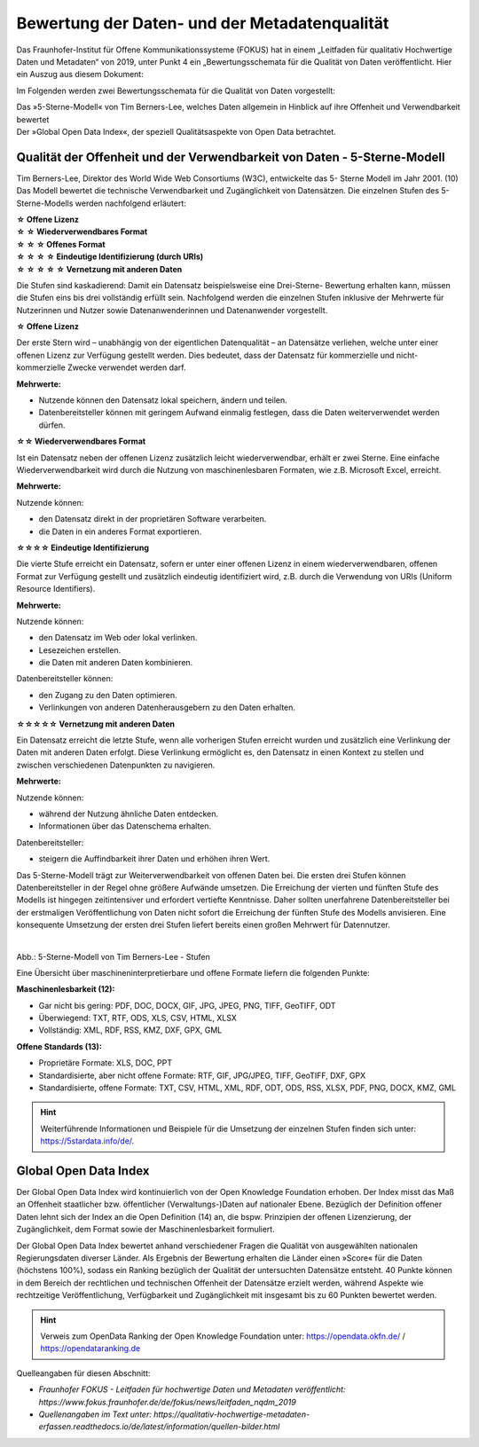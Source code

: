 
Bewertung der Daten- und der Metadatenqualität
===============================================

Das Fraunhofer-Institut für Offene Kommunikationssysteme (FOKUS) hat in einem „Leitfaden für qualitativ Hochwertige Daten und Metadaten“ von 2019, unter Punkt 4 ein „Bewertungsschemata für die Qualität von Daten veröffentlicht. Hier ein Auszug aus diesem Dokument:

Im Folgenden werden zwei Bewertungsschemata für die Qualität von Daten vorgestellt:

| Das »5-Sterne-Modell« von Tim Berners-Lee, welches Daten allgemein in Hinblick auf ihre Offenheit und Verwendbarkeit bewertet
| Der »Global Open Data Index«, der speziell Qualitätsaspekte von Open Data betrachtet.


Qualität der Offenheit und der Verwendbarkeit von Daten - 5-Sterne-Modell
-------------------------------------------------------------------------


Tim Berners-Lee, Direktor des World Wide Web Consortiums (W3C), entwickelte das 5- Sterne Modell im Jahr 2001. (10) Das Modell bewertet die technische Verwendbarkeit und Zugänglichkeit von Datensätzen. Die einzelnen Stufen des 5-Sterne-Modells werden nachfolgend erläutert:


| **☆ Offene Lizenz**
| **☆ ☆ Wiederverwendbares Format**
| **☆ ☆ ☆ Offenes Format**
| **☆ ☆ ☆ ☆ Eindeutige Identifizierung (durch URIs)**
| **☆ ☆ ☆ ☆ ☆ Vernetzung mit anderen Daten**


Die Stufen sind kaskadierend: Damit ein Datensatz beispielsweise eine Drei-Sterne- Bewertung erhalten kann, müssen die Stufen eins bis drei vollständig erfüllt sein. Nachfolgend werden die einzelnen Stufen inklusive der Mehrwerte für Nutzerinnen und Nutzer sowie Datenanwenderinnen und Datenanwender vorgestellt. 


**☆ Offene Lizenz**

Der erste Stern wird – unabhängig von der eigentlichen Datenqualität – an Datensätze verliehen, welche unter einer offenen Lizenz zur Verfügung gestellt werden. Dies bedeutet, dass der Datensatz für kommerzielle und nicht-kommerzielle Zwecke verwendet werden darf.


**Mehrwerte:**

- Nutzende können den Datensatz lokal speichern, ändern und teilen.
- Datenbereitsteller können mit geringem Aufwand einmalig festlegen, dass die Daten weiterverwendet werden dürfen.



**☆☆ Wiederverwendbares Format**

Ist ein Datensatz neben der offenen Lizenz zusätzlich leicht wiederverwendbar, erhält er zwei Sterne. Eine einfache Wiederverwendbarkeit wird durch die Nutzung von maschinenlesbaren Formaten, wie z.B. Microsoft Excel, erreicht.


**Mehrwerte:**

Nutzende können:

- den Datensatz direkt in der proprietären Software verarbeiten.
- die Daten in ein anderes Format exportieren.



**☆☆☆☆ Eindeutige Identifizierung**

Die vierte Stufe erreicht ein Datensatz, sofern er unter einer offenen Lizenz in einem wiederverwendbaren, offenen Format zur Verfügung gestellt und zusätzlich eindeutig identifiziert wird, z.B. durch die Verwendung von URIs (Uniform Resource Identifiers).



**Mehrwerte:**


Nutzende können:

- den Datensatz im Web oder lokal verlinken.
- Lesezeichen erstellen.
- die Daten mit anderen Daten kombinieren.



Datenbereitsteller können:

- den Zugang zu den Daten optimieren.
- Verlinkungen von anderen Datenherausgebern zu den Daten erhalten.


**☆☆☆☆☆ Vernetzung mit anderen Daten**

Ein Datensatz erreicht die letzte Stufe, wenn alle vorherigen Stufen erreicht wurden und zusätzlich eine Verlinkung der Daten mit anderen Daten erfolgt. Diese Verlinkung ermöglicht es, den Datensatz in einen Kontext zu stellen und zwischen verschiedenen Datenpunkten zu navigieren.


**Mehrwerte:**

Nutzende können:

- während der Nutzung ähnliche Daten entdecken.
- Informationen über das Datenschema erhalten.


Datenbereitsteller:

- steigern die Auffindbarkeit ihrer Daten und erhöhen ihren Wert.


Das 5-Sterne-Modell trägt zur Weiterverwendbarkeit von offenen Daten bei. Die ersten drei Stufen können Datenbereitsteller in der Regel ohne größere Aufwände umsetzen. Die Erreichung der vierten und fünften Stufe des Modells ist hingegen zeitintensiver und erfordert vertiefte Kenntnisse. Daher sollten unerfahrene Datenbereitsteller bei der erstmaligen Veröffentlichung von Daten nicht sofort die Erreichung der fünften Stufe des Modells anvisieren. Eine konsequente Umsetzung der ersten drei Stufen liefert bereits einen großen Mehrwert für Datennutzer.


.. figure:: ../img/beschaffenheit/daten/5-sterne-modell.png
   :alt: Stufen 5-Sterne-Modell
   :align: right
   :scale: 70
   :figwidth: 100%

Abb.: 5-Sterne-Modell von Tim Berners-Lee - Stufen


Eine Übersicht über maschineninterpretierbare und offene Formate liefern die folgenden Punkte:


**Maschinenlesbarkeit (12):**

- Gar nicht bis gering: PDF, DOC, DOCX, GIF, JPG, JPEG, PNG, TIFF, GeoTIFF, ODT
- Überwiegend: TXT, RTF, ODS, XLS, CSV, HTML, XLSX
- Vollständig: XML, RDF, RSS, KMZ, DXF, GPX, GML


**Offene Standards (13):**

- Proprietäre Formate: XLS, DOC, PPT
- Standardisierte, aber nicht offene Formate: RTF, GIF, JPG/JPEG, TIFF, GeoTIFF, DXF, GPX
- Standardisierte, offene Formate: TXT, CSV, HTML, XML, RDF, ODT, ODS, RSS, XLSX, PDF, PNG, DOCX, KMZ, GML


.. hint:: Weiterführende Informationen und Beispiele für die Umsetzung der einzelnen Stufen finden sich unter: https://5stardata.info/de/.



Global Open Data Index
----------------------

Der Global Open Data Index wird kontinuierlich von der Open Knowledge Foundation erhoben. Der Index misst das Maß an Offenheit staatlicher bzw. öffentlicher (Verwaltungs-)Daten auf nationaler Ebene. Bezüglich der Definition offener Daten lehnt sich der Index an die Open Definition (14) an, die bspw. Prinzipien der offenen Lizenzierung, der Zugänglichkeit, dem Format sowie der Maschinenlesbarkeit formuliert.

Der Global Open Data Index bewertet anhand verschiedener Fragen die Qualität von ausgewählten nationalen Regierungsdaten diverser Länder. Als Ergebnis der Bewertung erhalten die Länder einen »Score« für die Daten (höchstens 100%), sodass ein Ranking bezüglich der Qualität der untersuchten Datensätze entsteht. 40 Punkte können in dem Bereich der rechtlichen und technischen Offenheit der Datensätze erzielt werden, während Aspekte wie rechtzeitige Veröffentlichung, Verfügbarkeit und Zugänglichkeit mit insgesamt bis zu 60 Punkten bewertet werden.


.. hint:: Verweis zum OpenData Ranking der Open Knowledge Foundation unter: https://opendata.okfn.de/ / https://opendataranking.de 


Quelleangaben für diesen Abschnitt:

- *Fraunhofer FOKUS - Leitfaden für hochwertige Daten und Metadaten veröffentlicht: https://www.fokus.fraunhofer.de/de/fokus/news/leitfaden_nqdm_2019*
- *Quellenangaben im Text unter: https://qualitativ-hochwertige-metadaten-erfassen.readthedocs.io/de/latest/information/quellen-bilder.html*